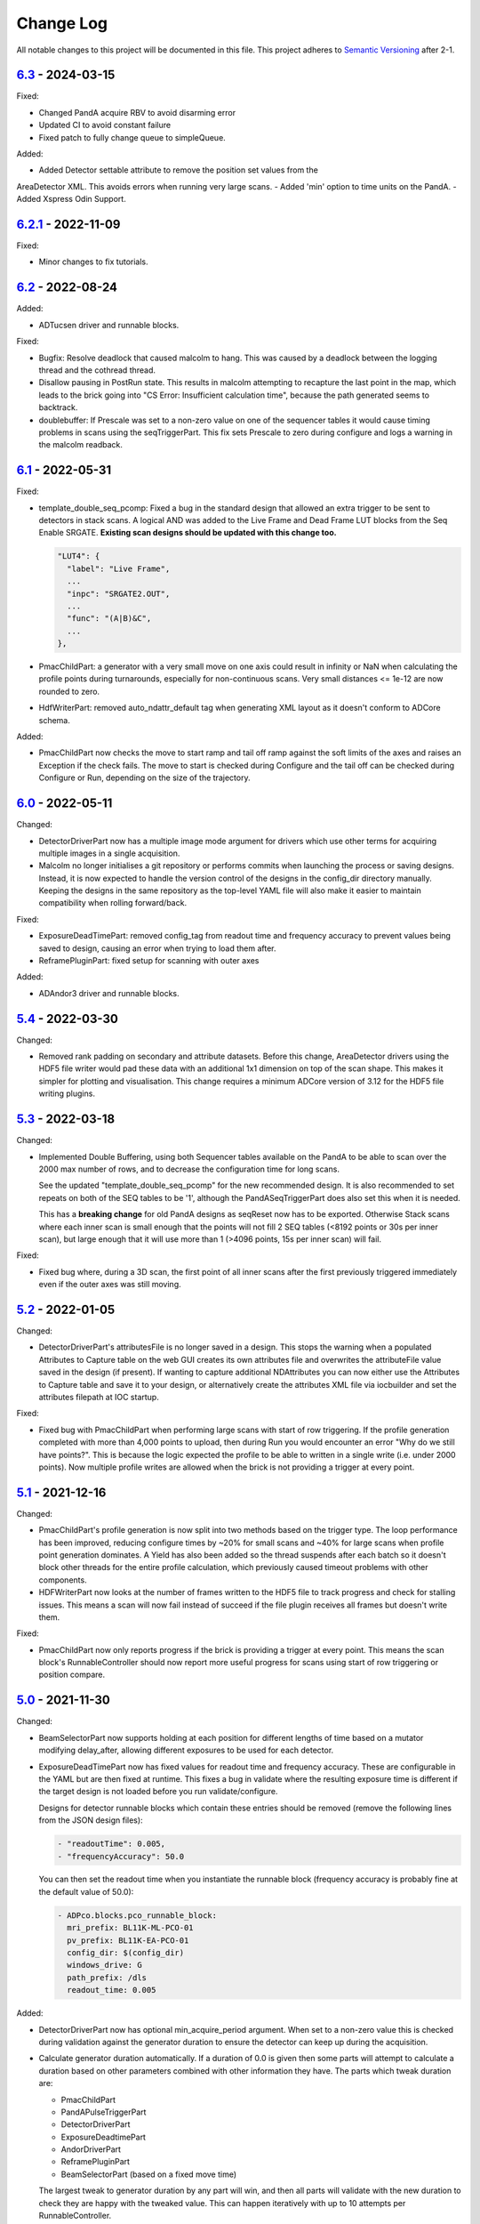 Change Log
==========
All notable changes to this project will be documented in this file.
This project adheres to `Semantic Versioning <http://semver.org/>`_ after 2-1.

`6.3`_ - 2024-03-15
-------------------
Fixed:

- Changed PandA acquire RBV to avoid disarming error
- Updated CI to avoid constant failure
- Fixed patch to fully change queue to simpleQueue.

Added:

- Added Detector settable attribute to remove the position set values from the
AreaDetector XML. This avoids errors when running very large scans.
- Added 'min' option to time units on the PandA.
- Added Xspress Odin Support.

`6.2.1`_ - 2022-11-09
-------------------

Fixed:

- Minor changes to fix tutorials.

`6.2`_ - 2022-08-24
-------------------

Added:

- ADTucsen driver and runnable blocks.

Fixed:

- Bugfix: Resolve deadlock that caused malcolm to hang. This was caused by a deadlock
  between the logging thread and the cothread thread.
- Disallow pausing in PostRun state. This results in malcolm attempting to recapture
  the last point in the map, which leads to the brick going into "CS Error:
  Insufficient calculation time", because the path generated seems to backtrack.
- doublebuffer: If Prescale was set to a non-zero value on one of the sequencer
  tables it would cause timing problems in scans using the seqTriggerPart.
  This fix sets Prescale to zero during configure and logs a warning in the
  malcolm readback.

`6.1`_ - 2022-05-31
-------------------

Fixed:

- template_double_seq_pcomp: Fixed a bug in the standard design that allowed
  an extra trigger to be sent to detectors in stack scans. A logical AND
  was added to the Live Frame and Dead Frame LUT blocks from the Seq Enable
  SRGATE. **Existing scan designs should be updated with this change too.**

  .. code-block::

    "LUT4": {
      "label": "Live Frame",
      ...
      "inpc": "SRGATE2.OUT",
      ...
      "func": "(A|B)&C",
      ...
    },
- PmacChildPart: a generator with a very small move on one axis could result
  in infinity or NaN when calculating the profile points during turnarounds,
  especially for non-continuous scans. Very small distances <= 1e-12 are now
  rounded to zero.
- HdfWriterPart: removed auto_ndattr_default tag when generating XML layout
  as it doesn't conform to ADCore schema.

Added:

- PmacChildPart now checks the move to start ramp and tail off ramp against
  the soft limits of the axes and raises an Exception if the check fails.
  The move to start is checked during Configure and the tail off can be
  checked during Configure or Run, depending on the size of the trajectory.

`6.0`_ - 2022-05-11
-------------------

Changed:

- DetectorDriverPart now has a multiple image mode argument for drivers which
  use other terms for acquiring multiple images in a single acquisition.
- Malcolm no longer initialises a git repository or performs commits when
  launching the process or saving designs. Instead, it is now expected to
  handle the version control of the designs in the config_dir directory
  manually. Keeping the designs in the same repository as the top-level YAML
  file will also make it easier to maintain compatibility when rolling
  forward/back.

Fixed:

- ExposureDeadTimePart: removed config_tag from readout time and frequency
  accuracy to prevent values being saved to design, causing an error when
  trying to load them after.
- ReframePluginPart: fixed setup for scanning with outer axes

Added:

- ADAndor3 driver and runnable blocks.

`5.4`_ - 2022-03-30
-------------------

Changed:

- Removed rank padding on secondary and attribute datasets. Before this change,
  AreaDetector drivers using the HDF5 file writer would pad these data with an
  additional 1x1 dimension on top of the scan shape. This makes it simpler for
  plotting and visualisation. This change requires a minimum ADCore version of
  3.12 for the HDF5 file writing plugins.

`5.3`_ - 2022-03-18
-------------------

Changed:

- Implemented Double Buffering, using both Sequencer tables available on the PandA
  to be able to scan over the 2000 max number of rows, and to decrease the
  configuration time for long scans.

  See the updated "template_double_seq_pcomp" for the new recommended
  design. It is also recommended to set repeats on both of the SEQ tables to be
  '1', although the PandASeqTriggerPart does also set this when it is needed.

  This has a **breaking change** for old PandA designs as seqReset now has to be
  exported. Otherwise Stack scans where each inner scan is small enough that the
  points will not fill 2 SEQ tables (<8192 points or 30s per inner scan), but large
  enough that it will use more than 1 (>4096 points, 15s per inner scan) will fail.

Fixed:

- Fixed bug where, during a 3D scan, the first point of all inner scans after the
  first previously triggered immediately even if the outer axes was still moving.

`5.2`_ - 2022-01-05
-------------------

Changed:

- DetectorDriverPart's attributesFile is no longer saved in a design. This stops
  the warning when a populated Attributes to Capture table on the web GUI
  creates its own attributes file and overwrites the attributeFile value saved
  in the design (if present). If wanting to capture additional NDAttributes you
  can now either use the Attributes to Capture table and save it to your design,
  or alternatively create the attributes XML file via iocbuilder and set the
  attributes filepath at IOC startup.

Fixed:

- Fixed bug with PmacChildPart when performing large scans with start of row
  triggering. If the profile generation completed with more than 4,000 points
  to upload, then during Run you would encounter an error "Why do we still have
  points?". This is because the logic expected the profile to be able to written
  in a single write (i.e. under 2000 points). Now multiple profile writes are
  allowed when the brick is not providing a trigger at every point.

`5.1`_ - 2021-12-16
-------------------

Changed:

- PmacChildPart's profile generation is now split into two methods based on the
  trigger type. The loop performance has been improved, reducing configure
  times by ~20% for small scans and ~40% for large scans when profile point
  generation dominates. A Yield has also been added so the thread suspends
  after each batch so it doesn't block other threads for the entire profile
  calculation, which previously caused timeout problems with other components.
- HDFWriterPart now looks at the number of frames written to the HDF5 file to
  track progress and check for stalling issues. This means a scan will now fail
  instead of succeed if the file plugin receives all frames but doesn't write
  them.

Fixed:

- PmacChildPart now only reports progress if the brick is providing a trigger
  at every point. This means the scan block's RunnableController should now
  report more useful progress for scans using start of row triggering or
  position compare.

`5.0`_ - 2021-11-30
-------------------

Changed:

- BeamSelectorPart now supports holding at each position for different lengths
  of time based on a mutator modifying delay_after, allowing different exposures
  to be used for each detector.
- ExposureDeadTimePart now has fixed values for readout time and frequency
  accuracy. These are configurable in the YAML but are then fixed at runtime.
  This fixes a bug in validate where the resulting exposure time is different if
  the target design is not loaded before you run validate/configure.
  
  Designs for detector runnable blocks which contain these entries should be
  removed (remove the following lines from the JSON design files):

  .. code-block::

    - "readoutTime": 0.005,
    - "frequencyAccuracy": 50.0

  You can then set the readout time when you instantiate the runnable block
  (frequency accuracy is probably fine at the default value of 50.0):

  .. code-block:: yaml

    - ADPco.blocks.pco_runnable_block:
      mri_prefix: BL11K-ML-PCO-01
      pv_prefix: BL11K-EA-PCO-01
      config_dir: $(config_dir)
      windows_drive: G
      path_prefix: /dls
      readout_time: 0.005

Added:

- DetectorDriverPart now has optional min_acquire_period argument. When set to a
  non-zero value this is checked during validation against the generator
  duration to ensure the detector can keep up during the acquisition.
- Calculate generator duration automatically. If a duration of 0.0 is given
  then some parts will attempt to calculate a duration based on other parameters
  combined with other information they have. The parts which tweak duration are:

  - PmacChildPart
  - PandAPulseTriggerPart
  - DetectorDriverPart
  - ExposureDeadtimePart
  - AndorDriverPart
  - ReframePluginPart
  - BeamSelectorPart (based on a fixed move time)

  The largest tweak to generator duration by any part will win, and then all
  parts will validate with the new duration to check they are happy with the
  tweaked value. This can happen iteratively with up to 10 attempts per
  RunnableController.

Fixed

- Malcolm designs will no longer overwrite XMAP energy values
- The PreRunHook will now run at the beginning of do_run() so that it also runs
  on a resume.

`4.6`_ - 2021-08-17
-------------------

Changed:

- Added Unrolling block to be able to enable/disable unrolling part in scan
  design

Fixed:

- Servo interrupt frequency getter for PowerPMAC (needed at scan
  configuring phase), this requires pmac version 2-5-5 or higher
- Issue with PositionLabellerPart subscription not adding more positions after
  the initial 5000 points
- OdinWriterPart cast data type to lower case for NumPy V1.2
- Nexus templates for Savu Kinematics added to package data
- Savu Kinematics now supports no axes to move
- Scans with breakpoints and pausing are now working again after breaking in
  the 4.5 release

`4.5`_ - 2021-04-27
--------------------------

Changed:

- Improvements when scanning with software outer axes:

  - Hardware-triggered detectors remain armed between inner scans
  - By default detectors write to single files for the whole scan instead of
    for each inner scan
  - For ADOdin you can set frames per block and blocks per file to control
    number of output files

Fixed:

- Tutorials now described using pipenv
- /tmp no longer becomes a git repository when running tests
- Template designs now included in package data
- Fixed issue where existing block wiring would not be shown before a design is
  loaded

`4.4`_ - 2021-03-02
-------------------

Added:

- ADEthercat support - two runnable blocks for hardware and software-triggered
  devices
- Breakpoints - these can be defined for the scan to be broken up into
  multiple sections where run returns in an armed state
- GitHub Actions CI
- Directory monitor support - checks whether all expected file mounts are
  present on a server during configure

Fixed:

- GitLab CI script

Removed:

- Travis CI

`4-3-1`_ - 2020-09-18
---------------------

Added:

- Converted module to Python 3

  - Converted type hint comments to Python 3 annotations
  - Now use setup.cfg
  - Converted code base style using Black
  - Removed Python 2 compatibility methods
- Created Pipfile for use with pipenv
- Added mypy, Black and Flake8 checks to Travis
- Added Gitlab CI script
- Added check during configure for valid layout file for HDFWriterPart
- Added KinematicsSavuPart
- Added ADPcoWin support
- Added ffmpeg viewer as block in ADCore

Fixed:

- Fix hang when calling unsubscribe in callback


`4-2b8`_ - 2020-04-17
---------------------

- Fix for 'sharksfin issue' - start positions in trajectories were
  incorrect for high acceleration motors
- Fix for sparse trajectories accumlating errors - rename the velocity modes
  as follows and use mode 2 at the end of each sparse row

  - 0 = Average Previous to Next
  - 1 = Real Previous to Current
  - 2 = Average Previous to Current (replaces Average Current to Next)
  - 3 = Zero Velocity
- Recommend V3 of the pmac Trajectory Program but allow V2 (using V2 will
  invalidate the fix above which only applies to long, sparse trajectories)

`4-2b6`_ - 2020-02-10
---------------------

- Added NDArrayAddress CAPart to NDPlugin parts

`4-2b5`_ - 2020-01-27
---------------------

Added:

- Added builtin.defines.tmp_dir and use it in tutorials
- Web GUI now has editable meter and table row seek
- Added +DELAY badge to PandA

Fixed:

- Updated docs for training course
- Added BeamSelectorPart for DIAD

`4-2b4`_ - 2019-12-04
---------------------

Added:

- configure() now returns validated parameters rather than nothing


`4-2b3`_ - 2019-11-28
---------------------

Fixed:

- pmac now makes sparse points when doing PCOMP (previously it only did this on
  start of row triggering)
- Improve git logging of saved names
- Expose axis setpoint datasets on a per-file basis


`4-2b2`_ - 2019-11-27
---------------------

Fixed:

- PandASeqTriggerPart now reconfigures on seek to work with 3D scans
- PandA Blocks with HEALTH don't cause an error


`4-2b1`_ - 2019-11-27
---------------------

Changed:

- Scanpointgenerator bumped to 3.0.0. Adds post_delay attribute to
  CompoundGenerator
- Add enable column to Detector Table
- PMAC module now calculates more efficient turnaround points, only placing
  PVT points where acceleration changes. This requires pmac module version
  2-4-14 or later, which includes a new version of the trajectory scan program
- Versioning now taken from git describe

Added:

- System Block to hold comms modules and supporting IOCs that can be
  extracted from the DLS redirector
- Profiling web server contains link to its profiles page
- AttributePreRunPart to allow shutters to be opened and closed around runs
- Added SysLog JSON logger which will be forwarded to Graylog
- PandAPulseTriggerPart to multiply out triggers for detectors

Fixed:

- Clear dataset table on reset()
- Fixed restful server support
- Bugfixes for malcolmjs (widget:meter, navbar, colours) bumping release to
  1.7.8


`4-1-1`_ - 2019-11-18
---------------------

Fixed:

- Faulty detectors marked as such at startup, and only fail the scan they are in
  if they are used (visible and configured in Detector Table)
- Fix Odin dataset names passed via the Dataset Table


`4-1`_ - 2019-09-26
-------------------

Fixed:

- Increased xml generation performance of position labeller
- Bugfixes for malcolmjs, bumping release from 1.7.1 -> 1.7.4

Changed:

- panda_pcomp is now panda_seq_trigger
- Bump dependency on scanpointgenerator to 2.3
- Mark scans as stalled if detector doesn't produce frames for more than 60s

Added:

- maxVelocityPercent added to motors. Allows turnaround times to be tweaked
  without changing VMAX
- axisNumber attribute to pmac motors
- UnrollingPart to allow Odin detectors to squash scan dimensions together
  to avoid unperformant VDS snake scans
- Some new icons for PandA
- PMAC now generates sparse points for lines when not being asked to trigger
- Preliminary Detector Table support to allow disabling detectors at configure()


`4-0`_ - 2019-07-05
-------------------

Added:

- PMAC Row Gate only trigger option for use with PandASeqTriggerPart
- PandA tutorial

Fixed:

- Now works with Python3.7
- ADCore HDF Writer now always writes at least some Attributes


`4-0b2`_ - 2019-06-20
---------------------

Changed:

- All PV arguments are now pv_prefix, not prefix

Added:

- PMAC Tutorial
- Live and Dead frame template for PandA


`4-0b1`_ - 2019-05-03
---------------------

Changed:

- CS and motors now show a link to parent PMAC, require pmac version 2-2
- Added Position Compare support for PandA via 2 SEQ blocks
- State machine. Added Finished state and Malcolm will now sit in Finished state
  after a scan
- CSMove changed to explicitly tell the motor controller how long it should take
  to do the move to start
- Changed seeking to not allow it to stop on a configured_step boundary
- Disable checking of scanpointgenerator units while GDA doesn't send the right
  ones
- PMAC should now be a ManagerController, with PmacChildPart in the scan
- PandA now specifies datasets in a Bits and Positions table
- Web GUI now takes last run parameters from server for methods
- All identifiers in YAML must now be in snake_case

Added:

- Make use of FlushNow in ADCore, which flushes data and attributes after every
  second during run() or when commanded through the record on HDF Writer. Files
  are kept open until next reset()/abort()

Fixed:

- caactionpart now waits for good status, prevents timeout errors when doing
  caputs

Added:

- ADEiger support
- Improved ADAndor support with knowledge of frame transfer mode

Fixed:

- Race condition on making async logging at imalcolm startup


`3-5-1`_ - 2019-07-26
---------------------

Fixed:

- Added timeout if detector doesn't produce frames for 120 seconds


`3-5`_ - 2019-06-17
-------------------

Changed:

- Removed local file logging
- Add pymalcolm version tag to Block meta
- Support no axis scans in PMAC. Requires pmac xxxx
- Do as many scanpointgenerator dimensions as possible to support acquire scans

`3-4-1`_ - 2019-05-08
---------------------

Fixed:

- no_save now saves everything apart from what is passed. Previously it was
  updating a set that was common to all ChildPart subclasses
- pmactrajectorypart no longer checks CS numbers on validate in case they are
  different to what is saved


`3-4`_ - 2019-03-28
-------------------

Added:

- ADOdin VDS and nexus file generation
- HDF Attributes control of NDAttributes written
- Windows detector file path support
- added precision and units to number attributes

Fixed:

- Update to malcolmjs 1.6.2 to fix cryptic errors


`3-3`_ - 2019-02-19
-------------------

Added:

- Precision and units in a display_t for NumberMeta
- Number of frames per chunk in HDF writer Block saved
- Merlin support
- Waveform Table support with plot widget in malcolmjs

Fixed:

- Disconnected PVs now keep their value, rather than zeroing it
- Update malcolmjs to 1.6.1
- Subtle bug with turnaround trajectories at high accelerations
- Made explicit the attributes that are managed by ChildPart and shouldn't save
- save() now calls sync so file is flushed to disk (for PandA)


`3-2`_ - 2019-01-21
-------------------

Added:

- ADOdin support for start/stop (not rewind or VDS yet)
- Configurable poll period of PandA

Fixed:

- Performance tweaks for PandA web control, which makes time_t unordered dict
- Better error message for wrong cs_port in a trajectory scan


`3-0`_ - 2019-01-04
-------------------

Changed:

- areaDetectors now set acquirePeriod = exposure + readout_time
- Andor calculates readout_time from the reported driver values

Added:

- soft_trigger_modes to DetectorDriverPart to calculate is_hardware_triggered

Fixed:

- Look at operstart rather than flags to see if link is down for WebSockets
- BrickPart can now take initial_visibility again (broken in 3-0b2)
- Add git username and email settings at save for git versions that support it


`3-0b2`_ - 2018-12-05
---------------------

Added:

- PYMALCOLM_STACK_SIZE environment variable setting coroutine stack size
- Default is still 0 (coroutines share stack)
- DetectorDriverPart now also writes acqurirePeriod if writing exposure

Fixed:

- ADAndor now uses imageMode=Multiple not Fixed
- ADAndor now uses standard DetectorDriverPart


`3-0b1`_ - 2018-12-04
---------------------

Fixed:

- Trajectory scan back to level driven pulses as 24V GPIO has soft falling edges
- Update malcolmjs to 1.5.1


`3-0a9`_ - 2018-12-03
---------------------

Fixed:

- Websocket only validates for interfaces that are up
- Motor records have a number of records read only if they don't need writing


`3-0a8`_ - 2018-11-30
---------------------

Changed:

- Websocket server now blocks write access from outside subnet

Fixed:

- PandA now reports correct datasets to the HDF writer to link
- ADAndor does exposure time in a more standard way


`3-0a7`_ - 2018-11-27
---------------------

Changed:

- cothread is now a required dependency

Fixed:

- Updated first 3 tutorials to match Malcolm3 changes
- Bug on saving a new design after loading design=""

Updated:

- Web gui version (malcolmjs 1.5)


`3-0a6`_ - 2018-11-05
---------------------

Fixed:

- p4p imalcolm packaging and >= handling
- Some documentation updates


`3-0a5`_ - 2018-10-17
---------------------

Changed:

- Web gui version (malcolmjs 1.3.1)

Fixed:

- Minor bug with loading non-existant attributes failing
- Some internal issues in p4p pvAccess support
- ProxyController refactor, moving some code to ClientComms


`3-0a4`_ - 2018-09-24
---------------------

Added:

- Web gui (malcolmjs 1.1.0)

Changed:

- PVAccess library from pvaPy to p4p. This means that monitor deltas and RPC
  errors now work as expected

Fixed:

- PMAC trajectory pause waits for long enough to get GPIO signals
- MotorInfo.make_velocity_profile now works with small distances, zero
  velocities, and a min_time. A floating point rounding error was previously
  making it return less than min_time
- Make all areaDetectors wait on stop() for the acquire light to go out
- Updated DEFAULT_TIMEOUT to 10s
- Fixed pmac so that stretched pulses on a PROFILE_POINTS boundary work
- Added pollNow() for pmac GPIOs (requires pmac 2-1 or later)
- Enforce camelCaseFields and Alphanumeric + underscore + dash Part names
- Don't load child runnable block designs at init
- Error message when a Field is not writeable now shows current state
- Check generator units match axis units in pmac cs part
- Added "get" option to Put to allow current value to be returned
- out/inports are now source/sinkPorts
- Added widget:tree and widget:multilinetextupdate and removed widget:title
- rbv_suff is now rbv_suffix


`3-0a3`_ - 2018-07-25
---------------------

Fixed:

- PMAC move to start uses the right timeout (instead of fixed 5 seconds)
- SimultaneousAxes now works from axesToMove instead of generator axes


`3-0a2`_ - 2018-07-17
---------------------

Fixed:

- DLS specific require paths


`3-0a1`_ - 2018-07-16
---------------------

Changed:

- All yaml keys are snake_case rather than camelCase
- Default webserver port is now 8008
- axesToMove attribute has changed to simultaneousAxes
- Load save more explicit with initial_visibility on ChildParts
- Python classes now use `annotypes`_ for type introspection
- Hook decorators are replaced by a more explicit Part.register_hooked()
- DetectorDriverPart refactored to give a better interface


`2-3-1`_ - 2018-06-07
---------------------

Fixed:

- Graylog config for DLS logging to point to graylog2


`2-3`_ - 2018-05-31
-------------------

Added:

- event_timeout to future waiting functions

Fixed:

- HDF writer only waits up to 60s for new frames to tick before timing out
- Make hardware step scanning work


`2-2`_ - 2018-03-29
-------------------

Changed:

- Split arrayCounter into arrayCounter and arrayCounterReadback on ADCore ndarraybase_parts

Fixed:

- Made RunnableChildPart handle a resume on a child that was Armed not Paused
- Made VDS depend on h5py 2.7.1 and vds-gen 0.2
- Removed flaky sum datasets of VDS
- Fix a regression where Xmap would not report its DET and sum datasets

Added:

- dtacq support


`2-1`_ - 2017-08-30
-------------------
Changed:

- Major refactor, many breaking changes


`2-0a6`_ - 2016-10-03
---------------------
Changed:

- Attributes no longer serialize to NTAttribute, they now use NTScalar,
  NTScalarArray, NTTable or NTUnion


`2-0a5`_ - 2016-10-03
---------------------
Added:

- Support for PandABox

Fixed:

- Extra padding point in turnaround in PMACTrajectoryScan


`2-0a4`_ - 2016-09-20
---------------------
Added:

- PMAC trajectory scanning
- Pause, Abort and Rewind
- PVA: Get and Post for client


`2-0a3`_ - 2016-08-31
---------------------
Added:

- imalcolm client script


`2-0a2`_ - 2016-08-30
---------------------
Added:

- Ability to start comms from YAML
- PVAccess comms
- Dummy PMAC trajectory scan


2-0a1 - 2016-08-15
------------------
Added:

- Initial release with hello world and websocket comms

.. _6.3: https://github.com/dls-controls/pymalcolm/compare/6.2...6.3
.. _6.2.1: https://github.com/dls-controls/pymalcolm/compare/6.2...6.2.1
.. _6.2: https://github.com/dls-controls/pymalcolm/compare/6.1...6.2
.. _6.1: https://github.com/dls-controls/pymalcolm/compare/6.0...6.1
.. _6.0: https://github.com/dls-controls/pymalcolm/compare/5.4...6.0
.. _5.4: https://github.com/dls-controls/pymalcolm/compare/5.3...5.4
.. _5.3: https://github.com/dls-controls/pymalcolm/compare/5.2...5.3
.. _5.2: https://github.com/dls-controls/pymalcolm/compare/5.1...5.2
.. _5.1: https://github.com/dls-controls/pymalcolm/compare/5.0...5.1
.. _5.0: https://github.com/dls-controls/pymalcolm/compare/4.6...5.0
.. _4.6: https://github.com/dls-controls/pymalcolm/compare/4.5...4.6
.. _4.5: https://github.com/dls-controls/pymalcolm/compare/4.4...4.5
.. _4.4: https://github.com/dls-controls/pymalcolm/compare/4-3-1...4.4
.. _4-3-1: https://github.com/dls-controls/pymalcolm/compare/4-2b8...4-3-1
.. _4-2b8: https://github.com/dls-controls/pymalcolm/compare/4-2b6...4-2b8
.. _4-2b6: https://github.com/dls-controls/pymalcolm/compare/4-2b5...4-2b6
.. _4-2b5: https://github.com/dls-controls/pymalcolm/compare/4-2b4...4-2b5
.. _4-2b4: https://github.com/dls-controls/pymalcolm/compare/4-2b3...4-2b4
.. _4-2b3: https://github.com/dls-controls/pymalcolm/compare/4-2b2...4-2b3
.. _4-2b2: https://github.com/dls-controls/pymalcolm/compare/4-2b1...4-2b2
.. _4-2b1: https://github.com/dls-controls/pymalcolm/compare/4-1-1...4-2b1
.. _4-1-1: https://github.com/dls-controls/pymalcolm/compare/4-1...4-1-1
.. _4-1: https://github.com/dls-controls/pymalcolm/compare/4-0...4-1
.. _4-0: https://github.com/dls-controls/pymalcolm/compare/4-0b2...4-0
.. _4-0b2: https://github.com/dls-controls/pymalcolm/compare/4-0b1...4-0b2
.. _4-0b1: https://github.com/dls-controls/pymalcolm/compare/3-5-1...4-0b1
.. _3-5-1: https://github.com/dls-controls/pymalcolm/compare/3-5...3-5-1
.. _3-5: https://github.com/dls-controls/pymalcolm/compare/3-4-1...3-5
.. _3-4-1: https://github.com/dls-controls/pymalcolm/compare/3-4...3-4-1
.. _3-4: https://github.com/dls-controls/pymalcolm/compare/3-3...3-4
.. _3-3: https://github.com/dls-controls/pymalcolm/compare/3-2...3-3
.. _3-2: https://github.com/dls-controls/pymalcolm/compare/3-0...3-2
.. _3-0: https://github.com/dls-controls/pymalcolm/compare/3-0b2...3-0
.. _3-0b2: https://github.com/dls-controls/pymalcolm/compare/3-0b1...3-0b2
.. _3-0b1: https://github.com/dls-controls/pymalcolm/compare/3-0a9...3-0b1
.. _3-0a9: https://github.com/dls-controls/pymalcolm/compare/3-0a8...3-0a9
.. _3-0a8: https://github.com/dls-controls/pymalcolm/compare/3-0a7...3-0a8
.. _3-0a7: https://github.com/dls-controls/pymalcolm/compare/3-0a6...3-0a7
.. _3-0a6: https://github.com/dls-controls/pymalcolm/compare/3-0a5...3-0a6
.. _3-0a5: https://github.com/dls-controls/pymalcolm/compare/3-0a4...3-0a5
.. _3-0a4: https://github.com/dls-controls/pymalcolm/compare/3-0a3...3-0a4
.. _3-0a3: https://github.com/dls-controls/pymalcolm/compare/3-0a2...3-0a3
.. _3-0a2: https://github.com/dls-controls/pymalcolm/compare/3-0a1...3-0a2
.. _3-0a1: https://github.com/dls-controls/pymalcolm/compare/2-3-1...3-0a1
.. _2-3-1: https://github.com/dls-controls/pymalcolm/compare/2-3...2-3-1
.. _2-3: https://github.com/dls-controls/pymalcolm/compare/2-2...2-3
.. _2-2: https://github.com/dls-controls/pymalcolm/compare/2-1...2-2
.. _2-1: https://github.com/dls-controls/pymalcolm/compare/2-0a6...2-1
.. _2-0a6: https://github.com/dls-controls/pymalcolm/compare/2-0a5...2-0a6
.. _2-0a5: https://github.com/dls-controls/pymalcolm/compare/2-0a4...2-0a5
.. _2-0a4: https://github.com/dls-controls/pymalcolm/compare/2-0a3...2-0a4
.. _2-0a3: https://github.com/dls-controls/pymalcolm/compare/2-0a2...2-0a3
.. _2-0a2: https://github.com/dls-controls/pymalcolm/compare/2-0a1...2-0a2

.. _annotypes: https://github.com/dls-controls/annotypes
